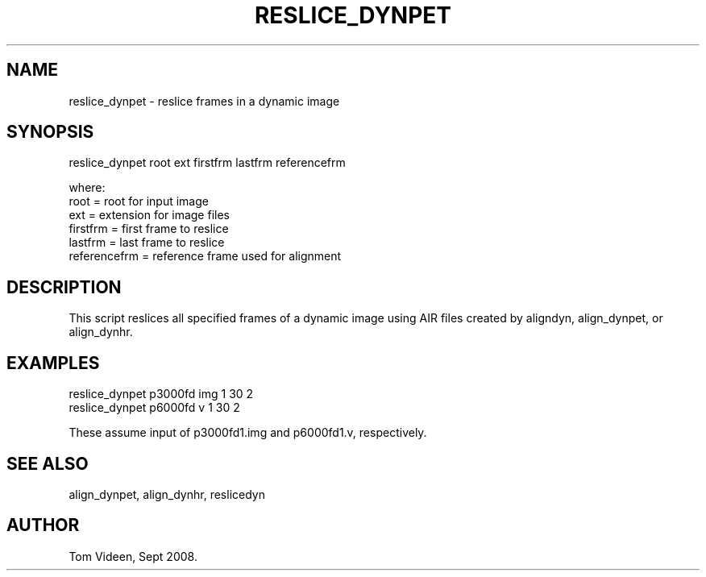.TH RESLICE_DYNPET 1 "05-Sep-2008" "Neuroimaging Lab"

.SH NAME
reslice_dynpet - reslice frames in a dynamic image

.SH SYNOPSIS
.nf
reslice_dynpet root ext firstfrm lastfrm referencefrm

.nf
where:
  root         = root for input image
  ext          = extension for image files
  firstfrm     = first frame to reslice
  lastfrm      = last frame to reslice
  referencefrm = reference frame used for alignment

.SH DESCRIPTION
This script reslices all specified frames of a dynamic image
using AIR files created by aligndyn, align_dynpet, or align_dynhr.

.SH EXAMPLES
.nf
reslice_dynpet p3000fd img 1 30 2
reslice_dynpet p6000fd v 1 30 2

These assume input of p3000fd1.img and p6000fd1.v, respectively.

.SH SEE ALSO
align_dynpet, align_dynhr, reslicedyn

.SH AUTHOR
Tom Videen, Sept 2008.
